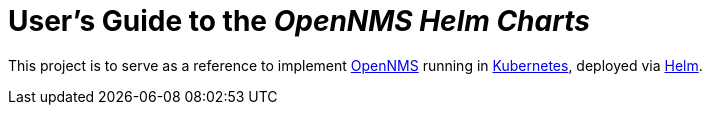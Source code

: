 = User's Guide to the _OpenNMS Helm Charts_
:imagesdir: ../assets/images
:!sectids:

This project is to serve as a reference to implement https://www.opennms.com/[OpenNMS] running in https://kubernetes.io/[Kubernetes], deployed via https://helm.sh/[Helm].

